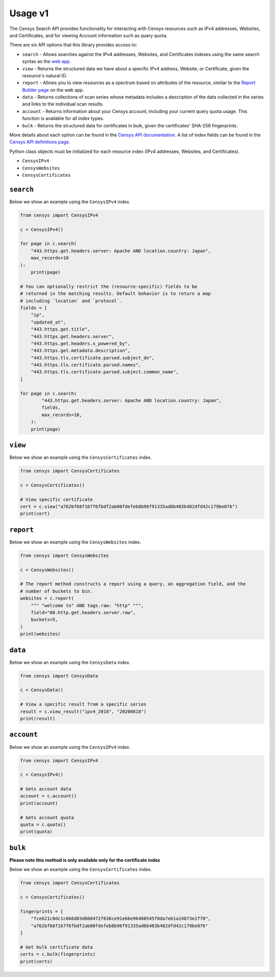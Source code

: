 Usage v1
========

The Censys Search API provides functionality for interacting with Censys resources such as IPv4 addresses, Websites, and Certificates, and for viewing Account information such as query quota.

There are six API options that this library provides access to:

-  ``search`` - Allows searches against the IPv4 addresses, Websites, and Certificates indexes using the same search syntax as the `web app <https://censys.io/ipv4>`__.
-  ``view`` - Returns the structured data we have about a specific IPv4 address, Website, or Certificate, given the resource's natural ID.
-  ``report`` - Allows you to view resources as a spectrum based on attributes of the resource, similar to the `Report Builder page <https://censys.io/ipv4/report>`__ on the web app.
-  ``data`` - Returns collections of scan series whose metadata includes a description of the data collected in the series and links to the individual scan results.
-  ``account`` - Returns information about your Censys account, including your current query quota usage. This function is available for all index types.
-  ``bulk`` - Returns the structured data for certificates in bulk, given the certificates' SHA-256 fingerprints.

More details about each option can be found in the `Censys API documentation <https://censys.io/api>`__. A list of index fields can be found in the `Censys API definitions page <https://censys.io/ipv4/help/definitions>`__.

Python class objects must be initialized for each resource index (IPv4 addresses, Websites, and Certificates).

-  ``CensysIPv4``
-  ``CensysWebsites``
-  ``CensysCertificates``

``search``
----------

Below we show an example using the ``CensysIPv4`` index.

.. code:: python

    from censys import CensysIPv4

    c = CensysIPv4()

    for page in c.search(
        "443.https.get.headers.server: Apache AND location.country: Japan", 
        max_records=10
    ):
        print(page)

    # You can optionally restrict the (resource-specific) fields to be
    # returned in the matching results. Default behavior is to return a map
    # including `location` and `protocol`.
    fields = [
        "ip",
        "updated_at",
        "443.https.get.title",
        "443.https.get.headers.server",
        "443.https.get.headers.x_powered_by",
        "443.https.get.metadata.description",
        "443.https.tls.certificate.parsed.subject_dn",
        "443.https.tls.certificate.parsed.names",
        "443.https.tls.certificate.parsed.subject.common_name",
    ]

    for page in c.search(
            "443.https.get.headers.server: Apache AND location.country: Japan",
            fields,
            max_records=10,
        ):
        print(page)

``view``
--------

Below we show an example using the ``CensysCertificates`` index.

.. code:: python

    from censys import CensysCertificates

    c = CensysCertificates()

    # View specific certificate
    cert = c.view("a762bf68f167f6fbdf2ab00fdefeb8b96f91335ad6b483b482dfd42c179be076")
    print(cert)

``report``
----------

Below we show an example using the ``CensysWebsites`` index.

.. code:: python

    from censys import CensysWebsites

    c = CensysWebsites()

    # The report method constructs a report using a query, an aggregation field, and the
    # number of buckets to bin.
    websites = c.report(
        """ "welcome to" AND tags.raw: "http" """,
        field="80.http.get.headers.server.raw",
        buckets=5,
    )
    print(websites)

``data``
--------

Below we show an example using the ``CensysData`` index.

.. code:: python

    from censys import CensysData

    c = CensysData()

    # View a specific result from a specific series
    result = c.view_result("ipv4_2018", "20200818")
    print(result)

``account``
-----------

Below we show an example using the ``CensysIPv4`` index.

.. code:: python

    from censys import CensysIPv4

    c = CensysIPv4()

    # Gets account data
    account = c.account()
    print(account)

    # Gets account quota
    quota = c.quota()
    print(quota)

``bulk``
--------

**Please note this method is only available only for the certificate index**

Below we show an example using the ``CensysCertificates`` index.

.. code:: python

    from censys import CensysCertificates

    c = CensysCertificates()

    fingerprints = [
        "fce621c0dc1c666d03d660472f636ce91e66e96460545f0da7eb1a24873e2f70",
        "a762bf68f167f6fbdf2ab00fdefeb8b96f91335ad6b483b482dfd42c179be076"
    ]

    # Get bulk certificate data
    certs = c.bulk(fingerprints)
    print(certs)
